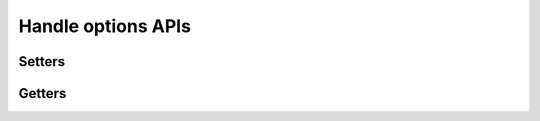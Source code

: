 .. _api_handle_options:

Handle options APIs
*******************

Setters
-------

.. doxygenfunction:: da_options_set_int
.. doxygenfunction:: da_options_set_string
.. doxygenfunction:: da_options_set_d_real
.. doxygenfunction:: da_options_set_s_real

Getters
-------

.. doxygenfunction:: da_options_get_int
.. doxygenfunction:: da_options_get_string
.. doxygenfunction:: da_options_get_d_real
.. doxygenfunction:: da_options_get_s_real